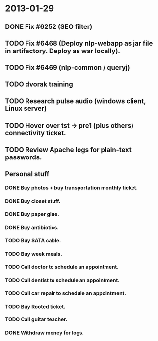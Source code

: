 * 2013-01-29
** DONE Fix #6252 (SEO filter)
** TODO Fix #6468 (Deploy nlp-webapp as jar file in artifactory. Deploy as war locally).
** TODO Fix #6469 (nlp-common / queryj)
** TODO dvorak training
** TODO Research pulse audio (windows client, Linux server)

** TODO Hover over tst -> pre1 (plus others) connectivity ticket.
** TODO Review Apache logs for plain-text passwords.
** Personal stuff
*** DONE Buy photos + buy transportation monthly ticket.
*** DONE Buy closet stuff.
*** DONE Buy paper glue.
*** DONE Buy antibiotics.
*** TODO Buy SATA cable.
*** TODO Buy week meals.
*** TODO Call doctor to schedule an appointment.
*** TODO Call dentist to schedule an appointment.
*** TODO Call car repair to schedule an appointment.
*** TODO Buy Rooted ticket.
*** TODO Call guitar teacher.
*** DONE Withdraw money for logs.
